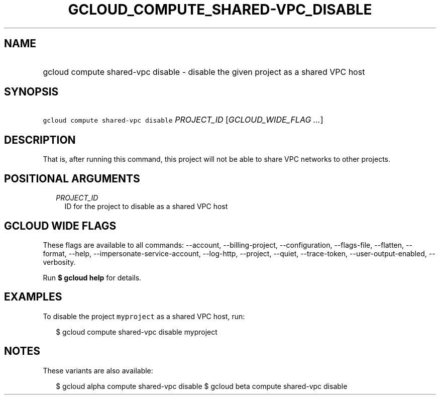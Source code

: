 
.TH "GCLOUD_COMPUTE_SHARED\-VPC_DISABLE" 1



.SH "NAME"
.HP
gcloud compute shared\-vpc disable \- disable the given project as a shared VPC host



.SH "SYNOPSIS"
.HP
\f5gcloud compute shared\-vpc disable\fR \fIPROJECT_ID\fR [\fIGCLOUD_WIDE_FLAG\ ...\fR]



.SH "DESCRIPTION"

That is, after running this command, this project will not be able to share VPC
networks to other projects.



.SH "POSITIONAL ARGUMENTS"

.RS 2m
.TP 2m
\fIPROJECT_ID\fR
ID for the project to disable as a shared VPC host


.RE
.sp

.SH "GCLOUD WIDE FLAGS"

These flags are available to all commands: \-\-account, \-\-billing\-project,
\-\-configuration, \-\-flags\-file, \-\-flatten, \-\-format, \-\-help,
\-\-impersonate\-service\-account, \-\-log\-http, \-\-project, \-\-quiet,
\-\-trace\-token, \-\-user\-output\-enabled, \-\-verbosity.

Run \fB$ gcloud help\fR for details.



.SH "EXAMPLES"

To disable the project \f5myproject\fR as a shared VPC host, run:

.RS 2m
$ gcloud compute shared\-vpc disable myproject
.RE



.SH "NOTES"

These variants are also available:

.RS 2m
$ gcloud alpha compute shared\-vpc disable
$ gcloud beta compute shared\-vpc disable
.RE

